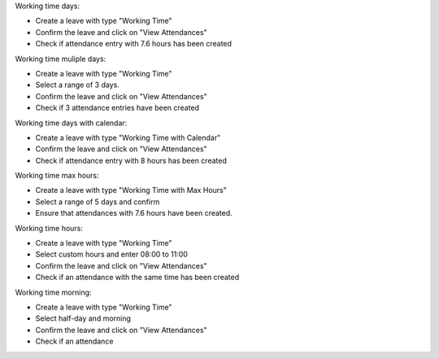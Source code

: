 Working time days:

- Create a leave with type "Working Time"
- Confirm the leave and click on "View Attendances"
- Check if attendance entry with 7.6 hours has been created

Working time muliple days:

- Create a leave with type "Working Time"
- Select a range of 3 days.
- Confirm the leave and click on "View Attendances"
- Check if 3 attendance entries have been created

Working time days with calendar:

- Create a leave with type "Working Time with Calendar"
- Confirm the leave and click on "View Attendances"
- Check if attendance entry with 8 hours has been created

Working time max hours:

- Create a leave with type "Working Time with Max Hours"
- Select a range of 5 days and confirm
- Ensure that attendances with 7.6 hours have been created.

Working time hours:

- Create a leave with type "Working Time"
- Select custom hours and enter 08:00 to 11:00
- Confirm the leave and click on "View Attendances"
- Check if an attendance with the same time has been created

Working time morning:

- Create a leave with type "Working Time"
- Select half-day and morning
- Confirm the leave and click on "View Attendances"
- Check if an attendance
